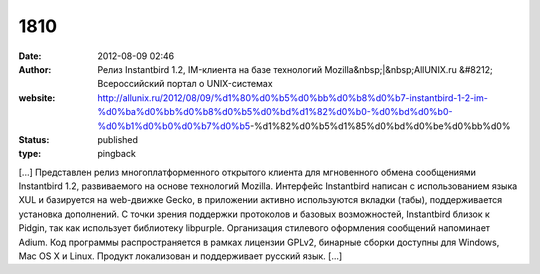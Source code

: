 1810
####
:date: 2012-08-09 02:46
:author: Релиз Instantbird 1.2, IM-клиента на базе технологий Mozilla&nbsp;|&nbsp;AllUNIX.ru &#8212; Всероссийский портал о UNIX-системах
:website: http://allunix.ru/2012/08/09/%d1%80%d0%b5%d0%bb%d0%b8%d0%b7-instantbird-1-2-im-%d0%ba%d0%bb%d0%b8%d0%b5%d0%bd%d1%82%d0%b0-%d0%bd%d0%b0-%d0%b1%d0%b0%d0%b7%d0%b5-%d1%82%d0%b5%d1%85%d0%bd%d0%be%d0%bb%d0%
:status: published
:type: pingback

[...] Представлен релиз многоплатформенного открытого клиента для мгновенного обмена сообщениями Instantbird 1.2, развиваемого на основе технологий Mozilla. Интерфейс Instantbird написан с использованием языка XUL и базируется на web-движке Gecko, в приложении активно используются вкладки (табы), поддерживается установка дополнений. С точки зрения поддержки протоколов и базовых возможностей, Instantbird близок к Pidgin, так как использует библиотеку libpurple. Организация стилевого оформления сообщений напоминает Adium. Код программы распространяется в рамках лицензии GPLv2, бинарные сборки доступны для Windows, Mac OS X и Linux. Продукт локализован и поддерживает русский язык. [...]
